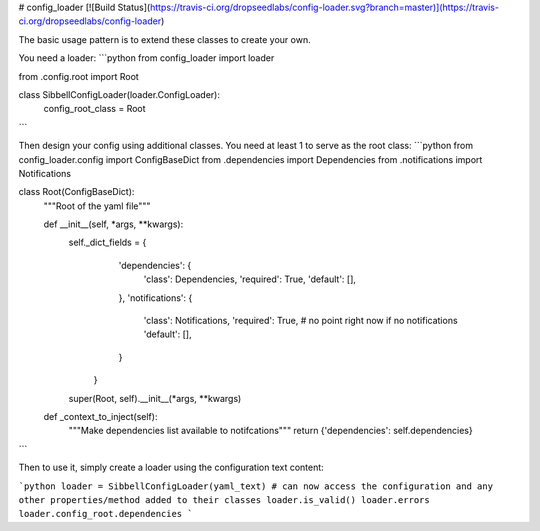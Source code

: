 # config_loader [![Build Status](https://travis-ci.org/dropseedlabs/config-loader.svg?branch=master)](https://travis-ci.org/dropseedlabs/config-loader)

The basic usage pattern is to extend these classes to create your own.

You need a loader:
```python
from config_loader import loader

from .config.root import Root


class SibbellConfigLoader(loader.ConfigLoader):
    config_root_class = Root
```

Then design your config using additional classes. You need at least 1 to serve as the root class:
```python
from config_loader.config import ConfigBaseDict
from .dependencies import Dependencies
from .notifications import Notifications


class Root(ConfigBaseDict):
    """Root of the yaml file"""

    def __init__(self, *args, **kwargs):
        self._dict_fields = {
                    'dependencies': {
                        'class': Dependencies,
                        'required': True,
                        'default': [],
                    },
                    'notifications': {
                        'class': Notifications,
                        'required': True,  # no point right now if no notifications
                        'default': [],
                    }
                }
        super(Root, self).__init__(*args, **kwargs)

    def _context_to_inject(self):
        """Make dependencies list available to notifcations"""
        return {'dependencies': self.dependencies}
```

Then to use it, simply create a loader using the configuration text content:

```python
loader = SibbellConfigLoader(yaml_text)
# can now access the configuration and any other properties/method added to their classes
loader.is_valid()
loader.errors
loader.config_root.dependencies
```
